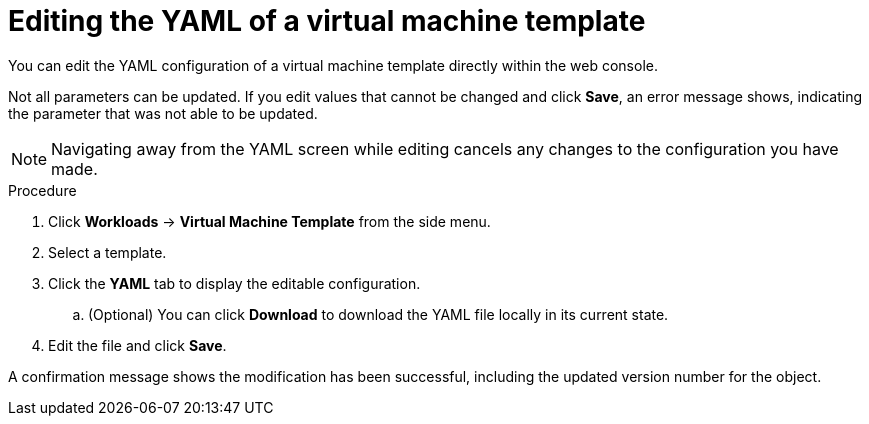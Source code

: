// Module included in the following assemblies:
//
// * cnv_users_guide/cnv_users_guide.adoc

[[cnv-editing-template-yaml-web]]
= Editing the YAML of a virtual machine template

You can edit the YAML configuration of a virtual machine template directly within the web console. 

Not all parameters can be updated. If you edit values that cannot be changed and click *Save*, an error message shows, indicating the parameter that was not able to be updated.

[NOTE]
====
Navigating away from the YAML screen while editing cancels any changes to the configuration you have made. 
====

.Procedure

. Click *Workloads* -> *Virtual Machine Template* from the side menu.
. Select a template.
. Click the *YAML* tab to display the editable configuration. 
.. (Optional) You can click *Download* to download the YAML file locally in its current state.
. Edit the file and click *Save*. 

A confirmation message shows the modification has been successful, including the updated version number for the object. 

